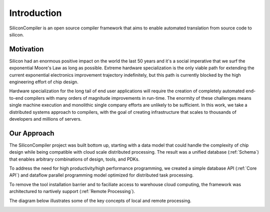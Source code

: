 Introduction
===================================
SiliconCompiler is an open source compiler framework that aims to enable automated translation from source code to silicon.

Motivation
-----------

Silicon had an enormous positive impact on the world the last 50 years and it's a social imperative that we surf the exponential Moore's Law as long as possible. Extreme hardware specialization is the only viable path for extending the current exponential electronics improvement trajectory indefinitely, but this path is currently blocked by the high engineering effort of chip design.

Hardware specialization for the long tail of end user applications will require the creation of completely automated end-to-end compilers with many orders of magnitude improvements in run-time. The enormity of these challenges means single machine execution and monolithic single company efforts are unlikely to be sufficient. In this work, we take a distributed systems approach to compilers, with the goal of creating infrastructure that scales to thousands of developers and millions of servers.


Our Approach
-------------

The SiliconCompiler project was built bottom up, starting with a data model that could handle the complexity of chip design while being compatible with cloud scale distributed processing. The result was a unified database (:ref:`Schema`) that enables arbitrary combinations of design, tools, and PDKs.

To address the need for high productivity/high performance programming, we created a simple database API (:ref:`Core API`) and dataflow parallel programming model optimized for distributed task processing.

To remove the tool installation barrier and to faciliate access to warehouse cloud computing, the framework was architectured to nartively support (:ref:`Remote Processing`).

The diagram below illustrates some of the key concepts of local and remote processing.

.. image:: ../_images/sc_arch.png
